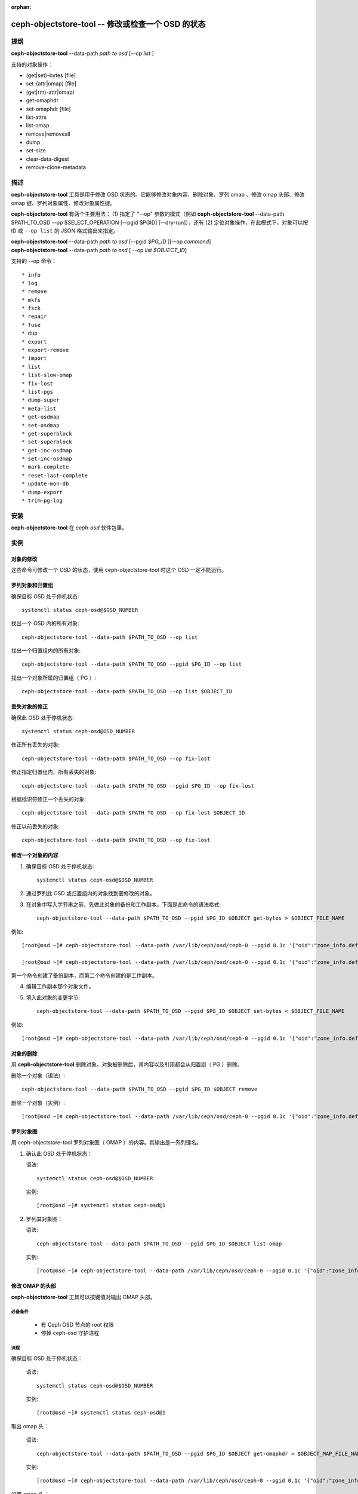 :orphan:

==================================================
ceph-objectstore-tool -- 修改或检查一个 OSD 的状态
==================================================

提纲
====

| **ceph-objectstore-tool** --data-path *path to osd* [--op *list* ]

支持的对象操作：

* (get|set)-bytes [file]
* set-(attr|omap) [file]
* (get|rm)-attr|omap)
* get-omaphdr
* set-omaphdr [file]
* list-attrs
* list-omap
* remove|removeall
* dump
* set-size
* clear-data-digest
* remove-clone-metadata 

描述
====

**ceph-objectstore-tool** 工具是用于修改 OSD 状态的。它能够修改对象内容、删除对象、罗列 omap 、修改 omap 头部、修改 omap 键、罗列对象属性、修改对象属性键。

**ceph-objectstore-tool** 有两个主要用法： (1) 指定了 "--op" 参数的模式（例如 **ceph-objectstore-tool** --data-path $PATH_TO_OSD --op $SELECT_OPERATION [--pgid $PGID] [--dry-run]），还有 (2) 定位对象操作，在此模式下，对象可以按 ID 或 ``--op list`` 的 JSON 格式输出来指定。

| **ceph-objectstore-tool** --data-path *path to osd* [--pgid *$PG_ID* ][--op *command*]
| **ceph-objectstore-tool** --data-path *path to osd* [ --op *list $OBJECT_ID*]

支持的 --op 命令： ::

* info
* log
* remove
* mkfs
* fsck
* repair
* fuse
* dup
* export
* export-remove
* import
* list
* list-slow-omap
* fix-lost
* list-pgs
* dump-super
* meta-list
* get-osdmap
* set-osdmap
* get-superblock
* set-superblock
* get-inc-osdmap
* set-inc-osdmap
* mark-complete
* reset-last-complete
* update-mon-db
* dump-export
* trim-pg-log

安装
====

**ceph-objectstore-tool** 在 `ceph-osd` 软件包里。

实例
====

对象的修改
----------
.. Modifying Objects

这些命令可修改一个 OSD 的状态，使用 ceph-objectstore-tool 时这个 OSD 一定不能运行。

罗列对象和归置组
----------------
.. Listing Objects and Placement Groups

确保目标 OSD 处于停机状态::

   systemctl status ceph-osd@$OSD_NUMBER

找出一个 OSD 内的所有对象::

   ceph-objectstore-tool --data-path $PATH_TO_OSD --op list

找出一个归置组内的所有对象::

   ceph-objectstore-tool --data-path $PATH_TO_OSD --pgid $PG_ID --op list

找出一个对象所属的归置组（ PG ）::

   ceph-objectstore-tool --data-path $PATH_TO_OSD --op list $OBJECT_ID

丢失对象的修正
--------------
.. Fixing Lost Objects   

确保此 OSD 处于停机状态::

   systemctl status ceph-osd@OSD_NUMBER

修正所有丢失的对象::

   ceph-objectstore-tool --data-path $PATH_TO_OSD --op fix-lost

修正指定归置组内、所有丢失的对象::

   ceph-objectstore-tool --data-path $PATH_TO_OSD --pgid $PG_ID --op fix-lost

根据标识符修正一个丢失的对象::

   ceph-objectstore-tool --data-path $PATH_TO_OSD --op fix-lost $OBJECT_ID

修正以前丢失的对象::

   ceph-objectstore-tool --data-path $PATH_TO_OSD --op fix-lost

修改一个对象的内容
------------------
.. Manipulating an object's content

1. 确保目标 OSD 处于停机状态::

    systemctl status ceph-osd@$OSD_NUMBER

2. 通过罗列此 OSD 或归置组内的对象找到要修改的对象。

3. 在对象中写入字节串之前，先做此对象的备份和工作副本。下面是此命令的语法格式::
   
    ceph-objectstore-tool --data-path $PATH_TO_OSD --pgid $PG_ID $OBJECT get-bytes > $OBJECT_FILE_NAME

例如::

   [root@osd ~]# ceph-objectstore-tool --data-path /var/lib/ceph/osd/ceph-0 --pgid 0.1c '{"oid":"zone_info.default","key":"","snapid":-2,"hash":235010478,"max":0,"pool":11,"namespace":""}' get-bytes > zone_info.default.backup

   [root@osd ~]# ceph-objectstore-tool --data-path /var/lib/ceph/osd/ceph-0 --pgid 0.1c '{"oid":"zone_info.default","key":"","snapid":-2,"hash":235010478,"max":0,"pool":11,"namespace":""}' get-bytes > zone_info.default.working-copy

第一个命令创建了备份副本，而第二个命令创建的是工作副本。

4. 编辑工作副本那个对象文件。

5. 填入此对象的变更字节::
     
     ceph-objectstore-tool --data-path $PATH_TO_OSD --pgid $PG_ID $OBJECT set-bytes < $OBJECT_FILE_NAME

例如::

   [root@osd ~]# ceph-objectstore-tool --data-path /var/lib/ceph/osd/ceph-0 --pgid 0.1c '{"oid":"zone_info.default","key":"","snapid":-2,"hash":235010478,"max":0,"pool":11,"namespace":""}' set-bytes < zone_info.default.working-copy


对象的删除
----------
.. Removing an Object

用 **ceph-objectstore-tool** 删除对象。对象被删除后，其内容以及引用都会从归置组（ PG ）删除。

删除一个对象（语法）::

   ceph-objectstore-tool --data-path $PATH_TO_OSD --pgid $PG_ID $OBJECT remove

删除一个对象（实例）::

    [root@osd ~]# ceph-objectstore-tool --data-path /var/lib/ceph/osd/ceph-0 --pgid 0.1c '{"oid":"zone_info.default","key":"","snapid":-2,"hash":235010478,"max":0,"pool":11,"namespace":""}' remove


罗列对象图
----------
.. Listing the Object Map

用 ceph-objectstore-tool 罗列对象图（ OMAP ）的内容。其输出是一系列键名。

1. 确认此 OSD 处于停机状态：

   语法::

    systemctl status ceph-osd@$OSD_NUMBER

   实例::

    [root@osd ~]# systemctl status ceph-osd@1

2. 罗列其对象图：

   语法::

    ceph-objectstore-tool --data-path $PATH_TO_OSD --pgid $PG_ID $OBJECT list-omap

   实例::

    [root@osd ~]# ceph-objectstore-tool --data-path /var/lib/ceph/osd/ceph-0 --pgid 0.1c '{"oid":"zone_info.default","key":"","snapid":-2,"hash":235010478,"max":0,"pool":11,"namespace":""}' list-omap

修改 OMAP 的头部
----------------
.. Manipulating the Object Map Header

**ceph-objectstore-tool** 工具可以按键值对输出 OMAP 头部。

必备条件
^^^^^^^^

    * 有 Ceph OSD 节点的 root 权限
    * 停掉 ceph-osd 守护进程

流程
^^^^

确保目标 OSD 处于停机状态：

  语法::

    systemctl status ceph-osd@$OSD_NUMBER

  实例::

    [root@osd ~]# systemctl status ceph-osd@1

取出 omap 头：

  语法::

        ceph-objectstore-tool --data-path $PATH_TO_OSD --pgid $PG_ID $OBJECT get-omaphdr > $OBJECT_MAP_FILE_NAME

  实例::

    [root@osd ~]# ceph-objectstore-tool --data-path /var/lib/ceph/osd/ceph-0 --pgid 0.1c '{"oid":"zone_info.default","key":"","snapid":-2,"hash":235010478,"max":0,"pool":11,"namespace":""}'  get-omaphdr > zone_info.default.omaphdr.txt

设置 omap 头：

  语法::

    ceph-objectstore-tool --data-path $PATH_TO_OSD --pgid $PG_ID $OBJECT get-omaphdr < $OBJECT_MAP_FILE_NAME

  实例::

    [root@osd ~]# ceph-objectstore-tool --data-path /var/lib/ceph/osd/ceph-0 --pgid 0.1c '{"oid":"zone_info.default","key":"","snapid":-2,"hash":235010478,"max":0,"pool":11,"namespace":""}'  set-omaphdr < zone_info.default.omaphdr.txt


修改 OMAP 的某个键
------------------
.. Manipulating the Object Map Key

使用 **ceph-objectstore-tool** 工具更改 OMAP 键，
你得提供数据路径、归置组标识符（ PG ID ）、对象、和 OMAP 的键名。

必备条件
^^^^^^^^

    * 有 Ceph OSD 节点的 root 权限
    * 停掉 ceph-osd 守护进程

命令、流程
^^^^^^^^^^

在 OSD 节点上以 ``root`` 身份执行命令。

* **获取 OMAP 键**

   语法：

   .. code-block:: ini 

      ceph-objectstore-tool --data-path $PATH_TO_OSD --pgid $PG_ID $OBJECT get-omap $KEY > $OBJECT_MAP_FILE_NAME

   实例::

    ceph-objectstore-tool --data-path /var/lib/ceph/osd/ceph-0 --pgid 0.1c '{"oid":"zone_info.default","key":"","snapid":-2,"hash":235010478,"max":0,"pool":11,"namespace":""}'  get-omap "" > zone_info.default.omap.txt

* **设置此 OMAP 键**

   语法：

   .. code-block:: ini 

      ceph-objectstore-tool --data-path $PATH_TO_OSD --pgid $PG_ID $OBJECT set-omap $KEY < $OBJECT_MAP_FILE_NAME

   实例： ::

    ceph-objectstore-tool --data-path /var/lib/ceph/osd/ceph-0 --pgid 0.1c '{"oid":"zone_info.default","key":"","snapid":-2,"hash":235010478,"max":0,"pool":11,"namespace":""}' set-omap "" < zone_info.default.omap.txt

* **删除这个 OMAP 键**

   语法：

   .. code-block:: ini 

      ceph-objectstore-tool --data-path $PATH_TO_OSD --pgid $PG_ID $OBJECT rm-omap $KEY

   实例::

    ceph-objectstore-tool --data-path /var/lib/ceph/osd/ceph-0 --pgid 0.1c '{"oid":"zone_info.default","key":"","snapid":-2,"hash":235010478,"max":0,"pool":11,"namespace":""}' rm-omap ""


罗列一个对象的属性
------------------
.. Listing an Object's Attributes

用 **ceph-objectstore-tool** 工具罗列某一对象的属性。其输出是此对象的键名和值。

必备条件
^^^^^^^^

    * 有 Ceph OSD 节点的 root 权限
    * 停掉 ceph-osd 守护进程

流程
^^^^

   确保目标 OSD 处于停机状态：

   语法::

    systemctl status ceph-osd@$OSD_NUMBER

   实例::

    [root@osd ~]# systemctl status ceph-osd@1

   罗列此对象的属性：

   语法::

    ceph-objectstore-tool --data-path $PATH_TO_OSD --pgid $PG_ID $OBJECT list-attrs

   实例::

    [root@osd ~]# ceph-objectstore-tool --data-path /var/lib/ceph/osd/ceph-0 --pgid 0.1c '{"oid":"zone_info.default","key":"","snapid":-2,"hash":235010478,"max":0,"pool":11,"namespace":""}' list-attrs


修改对象的属性键
----------------
.. MANIPULATING THE OBJECT ATTRIBUTE KEY

用 ceph-objectstore-tool 工具更改一个对象的属性。要修改此对象的属性，你得有数据和日志路径、归置组标识符（ PG ID ）、对象、还有对象属性的键名。

必备条件

    * 有 Ceph OSD 节点的 root 权限
    * 停掉 ceph-osd 守护进程

流程

确保目标 OSD 处于停机状态：

 语法::

    systemctl status ceph-osd@$OSD_NUMBER

 实例::

    [root@osd ~]# systemctl status ceph-osd@1

获取此对象的属性：

 语法::

   ceph-objectstore-tool --data-path $PATH_TO_OSD --pgid $PG_ID $OBJECT get-attrs $KEY > $OBJECT_ATTRS_FILE_NAME

 实例::

   [root@osd ~]# ceph-objectstore-tool --data-path /var/lib/ceph/osd/ceph-0  --pgid 0.1c '{"oid":"zone_info.default","key":"","snapid":-2,"hash":235010478,"max":0,"pool":11,"namespace":""}' get-attrs "oid" > zone_info.default.attr.txt

设置一个对象的属性：

 语法::

   ceph-objectstore-tool --data-path $PATH_TO_OSD --pgid $PG_ID $OBJECT  set-attrs $KEY < $OBJECT_ATTRS_FILE_NAME

 实例::

   [root@osd ~]# ceph-objectstore-tool --data-path /var/lib/ceph/osd/ceph-0 --pgid 0.1c '{"oid":"zone_info.default","key":"","snapid":-2,"hash":235010478,"max":0,"pool":11,"namespace":""}' set-attrs "oid" < zone_info.default.attr.txt

删除对象属性：

 语法::

   ceph-objectstore-tool --data-path $PATH_TO_OSD --pgid $PG_ID $OBJECT rm-attrs $KEY

 实例::

   [root@osd ~]# ceph-objectstore-tool --data-path /var/lib/ceph/osd/ceph-0 --pgid 0.1c '{"oid":"zone_info.default","key":"","snapid":-2,"hash":235010478,"max":0,"pool":11,"namespace":""}' rm-attrs "oid"


选项
====

.. option:: --help          

   输出帮助消息

.. option:: --type arg        

   参数 arg 是 [bluestore (默认的), filestore, memstore] 其中之一。此工具不能确定 --data-path 的类型时需要加此选项。
 
.. option:: --data-path arg

   对象存储器的路径，必备参数；
   
.. option:: --journal-path arg

   日志路径，此工具找不到时需要加。
   
.. option:: --pgid arg

   PG id，对 info, log, remove, export, export-remove, mark-complete, trim-pg-log 命令是必备。

.. option:: --pool arg

   存储池名字

.. option:: --op arg

   参数 arg 是 [info, log, remove, mkfs, fsck, repair, fuse, dup, export, export-remove, import, list, fix-lost, list-pgs, dump-super, meta-list, get-osdmap, set-osdmap, get-superblock, set-superblock, get-inc-osdmap, set-inc-osdmap, mark-complete, reset-last-complete, update-mon-db, dump-export, trim-pg-log] 其中之一。

.. option:: --epoch arg

   为 get-osdmap 和 get-inc-osdmap 指定 epoch 号，如果没指定就用当前的 epoch 号。

.. option:: --file arg             
   
   export, export-remove, import, get-osdmap, set-osdmap, get-inc-osdmap 或  set-inc-osdmap 操作所需的文件路径。

.. option:: --mon-store-path arg

   update-mon-db 所需的 monstore 路径。

.. option:: --fsid arg

   mkfs 新建存储的 fsid 。

.. option:: --target-data-path arg

   目标对象存储器的路径（ --op dup 需要）。
   
.. option:: --mountpoint arg

   fuse 挂载点。

.. option:: --format arg (=json-pretty) 

   输出格式，可以是 json, json-pretty, xml, xml-pretty

.. option:: --debug

   让诊断信息输出到 stderr 。

.. option:: --force

   忽略某些类型的错误、并继续操作 - **慎用：可能损坏数据，现在或将来都是！**

.. option:: --skip-journal-replay

   禁用日志重放。

.. option:: --skip-mount-omap

   禁用 omap 的挂载。

.. option:: --head

   按名字搜索对象时也去 head 、 snapdir 里找。

.. option:: --dry-run

   不要真的修改 objectstore

.. option:: --namespace arg

   搜索对象时指定命名空间。

.. option:: --rmtype arg      

   已损坏对象删除时指定 'snapmap' 或是 'nosnapmap' - **仅用于测试**

错误码
======
"Mount failed with '(11) Resource temporarily unavailable" - 可能是\
你试图在一个运行着的 OSD 上运行 **ceph-objectstore-tool** 。

使用范围
========

**rgw-orphan-list** 是 Ceph 的一部分，这是个伸缩力强、开源、
分布式的存储系统，更多信息参见 https://docs.ceph.com 。
